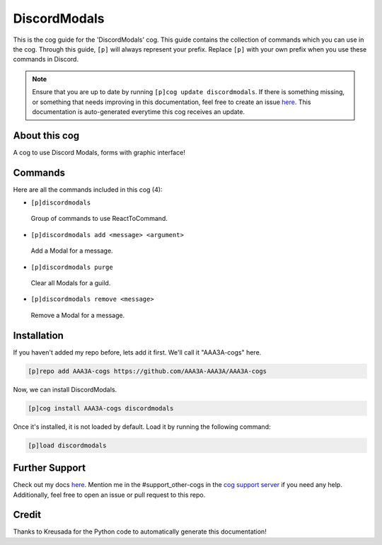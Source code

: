 .. _discordmodals:
=============
DiscordModals
=============

This is the cog guide for the 'DiscordModals' cog. This guide contains the collection of commands which you can use in the cog.
Through this guide, ``[p]`` will always represent your prefix. Replace ``[p]`` with your own prefix when you use these commands in Discord.

.. note::

    Ensure that you are up to date by running ``[p]cog update discordmodals``.
    If there is something missing, or something that needs improving in this documentation, feel free to create an issue `here <https://github.com/AAA3A-AAA3A/AAA3A-cogs/issues>`_.
    This documentation is auto-generated everytime this cog receives an update.

--------------
About this cog
--------------

A cog to use Discord Modals, forms with graphic interface!

--------
Commands
--------

Here are all the commands included in this cog (4):

* ``[p]discordmodals``
 Group of commands to use ReactToCommand.

* ``[p]discordmodals add <message> <argument>``
 Add a Modal for a message.

* ``[p]discordmodals purge``
 Clear all Modals for a guild.

* ``[p]discordmodals remove <message>``
 Remove a Modal for a message.

------------
Installation
------------

If you haven't added my repo before, lets add it first. We'll call it
"AAA3A-cogs" here.

.. code-block:: ini

    [p]repo add AAA3A-cogs https://github.com/AAA3A-AAA3A/AAA3A-cogs

Now, we can install DiscordModals.

.. code-block:: ini

    [p]cog install AAA3A-cogs discordmodals

Once it's installed, it is not loaded by default. Load it by running the following command:

.. code-block:: ini

    [p]load discordmodals

---------------
Further Support
---------------

Check out my docs `here <https://aaa3a-cogs.readthedocs.io/en/latest/>`_.
Mention me in the #support_other-cogs in the `cog support server <https://discord.gg/GET4DVk>`_ if you need any help.
Additionally, feel free to open an issue or pull request to this repo.

------
Credit
------

Thanks to Kreusada for the Python code to automatically generate this documentation!

